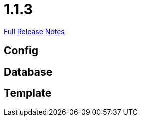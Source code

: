// SPDX-FileCopyrightText: 2023 Artemis Changelog Contributors
//
// SPDX-License-Identifier: CC-BY-SA-4.0

= 1.1.3

link:https://github.com/ls1intum/Artemis/releases/tag/1.1.3[Full Release Notes]

== Config



== Database



== Template
